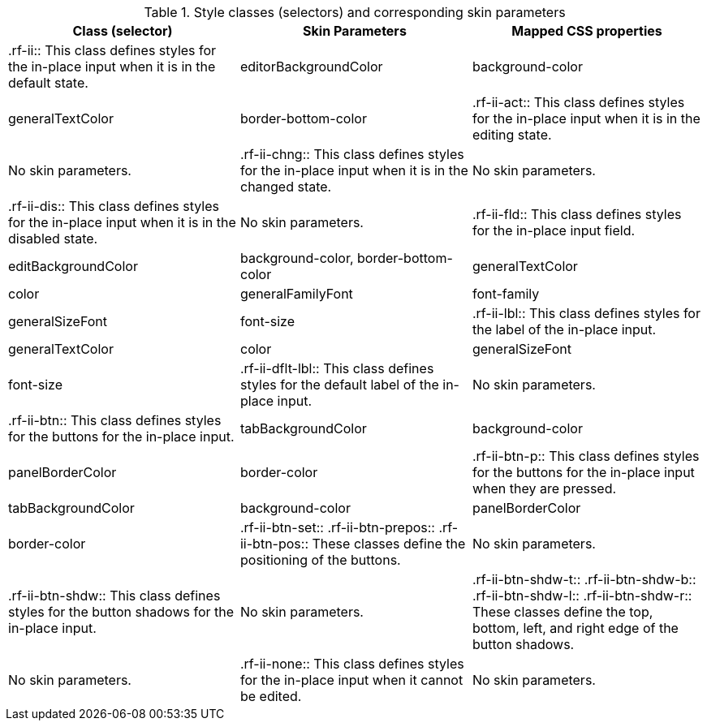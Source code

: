 [[tabl-richinplaceInput-Style_classes_and_corresponding_skin_parameters]]

.Style classes (selectors) and corresponding skin parameters
[options="header"]
|===============
|Class (selector)|Skin Parameters|Mapped CSS properties
|+.rf-ii+:: This class defines styles for the in-place input when it is in the default state.
|+editorBackgroundColor+|background-color
|+generalTextColor+|border-bottom-color
|+.rf-ii-act+:: This class defines styles for the in-place input when it is in the editing state.
|No skin parameters.
|+.rf-ii-chng+:: This class defines styles for the in-place input when it is in the changed state.
|No skin parameters.
|+.rf-ii-dis+:: This class defines styles for the in-place input when it is in the disabled state.
|No skin parameters.
|+.rf-ii-fld+:: This class defines styles for the in-place input field.
|+editBackgroundColor+|background-color, border-bottom-color
|+generalTextColor+|color
|+generalFamilyFont+|font-family
|+generalSizeFont+|font-size
|+.rf-ii-lbl+:: This class defines styles for the label of the in-place input.
|+generalTextColor+|color
|+generalSizeFont+|font-size
|+.rf-ii-dflt-lbl+:: This class defines styles for the default label of the in-place input.
|No skin parameters.
|+.rf-ii-btn+:: This class defines styles for the buttons for the in-place input.
|+tabBackgroundColor+|background-color
|+panelBorderColor+|border-color
|+.rf-ii-btn-p+:: This class defines styles for the buttons for the in-place input when they are pressed.
|+tabBackgroundColor+|background-color
|+panelBorderColor+|border-color
|+.rf-ii-btn-set+:: +.rf-ii-btn-prepos+:: +.rf-ii-btn-pos+:: These classes define the positioning of the buttons.
|No skin parameters.
|+.rf-ii-btn-shdw+:: This class defines styles for the button shadows for the in-place input.
|No skin parameters.
|+.rf-ii-btn-shdw-t+:: +.rf-ii-btn-shdw-b+:: +.rf-ii-btn-shdw-l+:: +.rf-ii-btn-shdw-r+:: These classes define the top, bottom, left, and right edge of the button shadows.
|No skin parameters.
|+.rf-ii-none+:: This class defines styles for the in-place input when it cannot be edited.
|No skin parameters.
|===============

